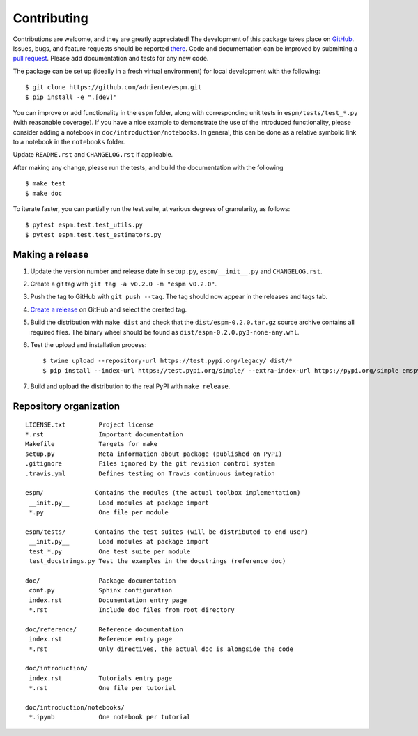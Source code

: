 ============
Contributing
============

Contributions are welcome, and they are greatly appreciated! The development of
this package takes place on `GitHub <https://github.com/adriente/espm>`_.
Issues, bugs, and feature requests should be reported `there
<https://github.com/adriente/espm/issues>`_.
Code and documentation can be improved by submitting a `pull request
<https://github.com/adriente/espm/pulls>`_. Please add documentation and
tests for any new code.

The package can be set up (ideally in a fresh virtual environment) for local
development with the following::

    $ git clone https://github.com/adriente/espm.git
    $ pip install -e ".[dev]"

You can improve or add functionality in the ``espm`` folder, along with
corresponding unit tests in ``espm/tests/test_*.py`` (with reasonable
coverage).
If you have a nice example to demonstrate the use of the introduced
functionality, please consider adding a notebook in ``doc/introduction/notebooks``.
In general, this can be done as a relative symbolic link to a notebook in the
``notebooks`` folder.

Update ``README.rst`` and ``CHANGELOG.rst`` if applicable.

After making any change, please run the tests, and build the
documentation with the following ::

    $ make test
    $ make doc

To iterate faster, you can partially run the test suite, at various degrees of
granularity, as follows::

   $ pytest espm.test.test_utils.py
   $ pytest espm.test.test_estimators.py

Making a release
----------------

#. Update the version number and release date in ``setup.py``,
   ``espm/__init__.py`` and ``CHANGELOG.rst``.
#. Create a git tag with ``git tag -a v0.2.0 -m "espm v0.2.0"``.
#. Push the tag to GitHub with ``git push --tag``. The tag should now
   appear in the releases and tags tab.
#. `Create a release <https://github.com/adriente/esmpy/releases/new>`_ on
   GitHub and select the created tag. 
#. Build the distribution with ``make dist`` and check that the
   ``dist/espm-0.2.0.tar.gz`` source archive contains all required files. The
   binary wheel should be found as ``dist/espm-0.2.0.py3-none-any.whl``.
#. Test the upload and installation process::

    $ twine upload --repository-url https://test.pypi.org/legacy/ dist/*
    $ pip install --index-url https://test.pypi.org/simple/ --extra-index-url https://pypi.org/simple emspy

#. Build and upload the distribution to the real PyPI with ``make release``.


Repository organization
-----------------------

::

  LICENSE.txt         Project license
  *.rst               Important documentation
  Makefile            Targets for make
  setup.py            Meta information about package (published on PyPI)
  .gitignore          Files ignored by the git revision control system
  .travis.yml         Defines testing on Travis continuous integration

  espm/              Contains the modules (the actual toolbox implementation)
   __init.py__        Load modules at package import
   *.py               One file per module

  espm/tests/        Contains the test suites (will be distributed to end user)
   __init.py__        Load modules at package import
   test_*.py          One test suite per module
   test_docstrings.py Test the examples in the docstrings (reference doc)

  doc/                Package documentation
   conf.py            Sphinx configuration
   index.rst          Documentation entry page
   *.rst              Include doc files from root directory

  doc/reference/      Reference documentation
   index.rst          Reference entry page
   *.rst              Only directives, the actual doc is alongside the code

  doc/introduction/
   index.rst          Tutorials entry page
   *.rst              One file per tutorial

  doc/introduction/notebooks/
   *.ipynb            One notebook per tutorial
